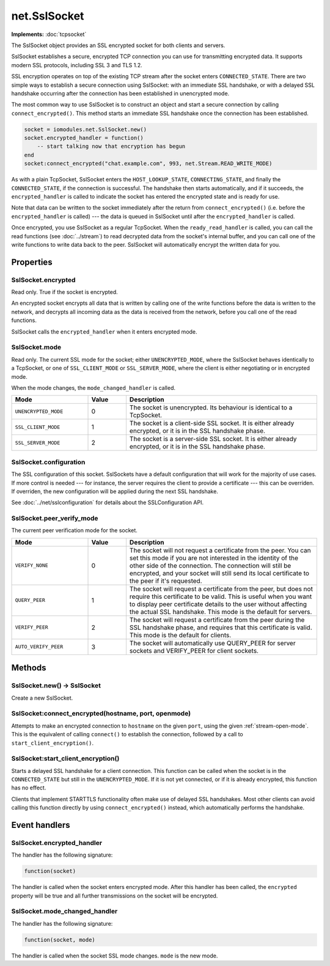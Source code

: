 net.SslSocket
#############

**Implements:** :doc:`tcpsocket`

The SslSocket object provides an SSL encrypted socket for both clients and servers.

SslSocket establishes a secure, encrypted TCP connection you can use for transmitting encrypted data. It supports modern SSL protocols, including SSL 3 and TLS 1.2.

SSL encryption operates on top of the existing TCP stream after the socket enters ``CONNECTED_STATE``. There are two simple ways to establish a secure connection using SslSocket: with an immediate SSL handshake, or with a delayed SSL handshake occurring after the connection has been established in unencrypted mode.

The most common way to use SslSocket is to construct an object and start a secure connection by calling ``connect_encrypted()``. This method starts an immediate SSL handshake once the connection has been established.

.. code-block:: lua

   socket = iomodules.net.SslSocket.new()
   socket.encrypted_handler = function()
       -- start talking now that encryption has begun
   end
   socket:connect_encrypted("chat.example.com", 993, net.Stream.READ_WRITE_MODE)

As with a plain TcpSocket, SslSocket enters the ``HOST_LOOKUP_STATE``, ``CONNECTING_STATE``, and finally the ``CONNECTED_STATE``, if the connection is successful. The handshake then starts automatically, and if it succeeds, the ``encrypted_handler`` is called to indicate the socket has entered the encrypted state and is ready for use.

Note that data can be written to the socket immediately after the return from ``connect_encrypted()`` (i.e. before the ``encrypted_handler`` is called) --- the data is queued in SslSocket until after the ``encrypted_handler`` is called.

Once encrypted, you use SslSocket as a regular TcpSocket. When the ``ready_read_handler`` is called, you can call the read functions (see :doc:`../stream`) to read decrypted data from the socket's internal buffer, and you can call one of the write functions to write data back to the peer. SslSocket will automatically encrypt the written data for you.

Properties
**********

SslSocket.encrypted
===================

Read only. True if the socket is encrypted.

An encrypted socket encrypts all data that is written by calling one of the write functions before the data is written to the network, and decrypts all incoming data as the data is received from the network, before you call one of the read functions.

SslSocket calls the ``encrypted_handler`` when it enters encrypted mode.

SslSocket.mode
==============

Read only. The current SSL mode for the socket; either ``UNENCRYPTED_MODE``, where the SslSocket behaves identically to a TcpSocket, or one of ``SSL_CLIENT_MODE`` or ``SSL_SERVER_MODE``, where the client is either negotiating or in encrypted mode.

When the mode changes, the ``mode_changed_handler`` is called.

.. list-table::
   :widths: 2 1 5
   :header-rows: 1
   
   * - Mode
     - Value
     - Description
   * - ``UNENCRYPTED_MODE``
     - 0
     - The socket is unencrypted. Its behaviour is identical to a TcpSocket.
   * - ``SSL_CLIENT_MODE``
     - 1
     - The socket is a client-side SSL socket. It is either already encrypted, or it is in the SSL handshake phase.
   * - ``SSL_SERVER_MODE``
     - 2
     - The socket is a server-side SSL socket. It is either already encrypted, or it is in the SSL handshake phase.

SslSocket.configuration
=======================

The SSL configuration of this socket. SslSockets have a default configuration that will work for the majority of use cases. If more control is needed --- for instance, the server requires the client to provide a certificate --- this can be overriden. If overriden, the new configuration will be applied during the next SSL handshake.

See :doc:`../net/sslconfiguration` for details about the SSLConfiguration API.

.. _ssl-socket-peer-verify-mode:

SslSocket.peer_verify_mode
==========================

The current peer verification mode for the socket.

.. list-table::
   :widths: 2 1 5
   :header-rows: 1

   * - Mode
     - Value
     - Description
   * - ``VERIFY_NONE``
     - 0
     - The socket will not request a certificate from the peer. You can set this mode if you are not interested in the identity of the other side of the connection. The connection will still be encrypted, and your socket will still send its local certificate to the peer if it's requested.
   * - ``QUERY_PEER``
     - 1
     - The socket will request a certificate from the peer, but does not require this certificate to be valid. This is useful when you want to display peer certificate details to the user without affecting the actual SSL handshake. This mode is the default for servers.
   * - ``VERIFY_PEER``
     - 2
     - The socket will request a certificate from the peer during the SSL handshake phase, and requires that this certificate is valid. This mode is the default for clients.
   * - ``AUTO_VERIFY_PEER``
     - 3
     - The socket will automatically use QUERY_PEER for server sockets and VERIFY_PEER for client sockets.

Methods
*******

SslSocket.new() -> SslSocket
============================

Create a new SslSocket.

SslSocket:connect_encrypted(hostname, port, openmode)
=====================================================

Attempts to make an encrypted connection to ``hostname`` on the given ``port``, using the given :ref:`stream-open-mode`. This is the equivalent of calling ``connect()`` to establish the connection, followed by a call to ``start_client_encryption()``.

SslSocket:start_client_encryption()
===================================

Starts a delayed SSL handshake for a client connection. This function can be called when the socket is in the ``CONNECTED_STATE`` but still in the ``UNENCRYPTED_MODE``. If it is not yet connected, or if it is already encrypted, this function has no effect.

Clients that implement STARTTLS functionality often make use of delayed SSL handshakes. Most other clients can avoid calling this function directly by using ``connect_encrypted()`` instead, which automatically performs the handshake.

Event handlers
**************

SslSocket.encrypted_handler
===========================

The handler has the following signature:

.. code-block:: lua

   function(socket)

The handler is called when the socket enters encrypted mode. After this handler has been called, the ``encrypted`` property will be true and all further transmissions on the socket will be encrypted.

SslSocket.mode_changed_handler
==============================

The handler has the following signature:

.. code-block:: lua

   function(socket, mode)

The handler is called when the socket SSL mode changes. ``mode`` is the new mode.
